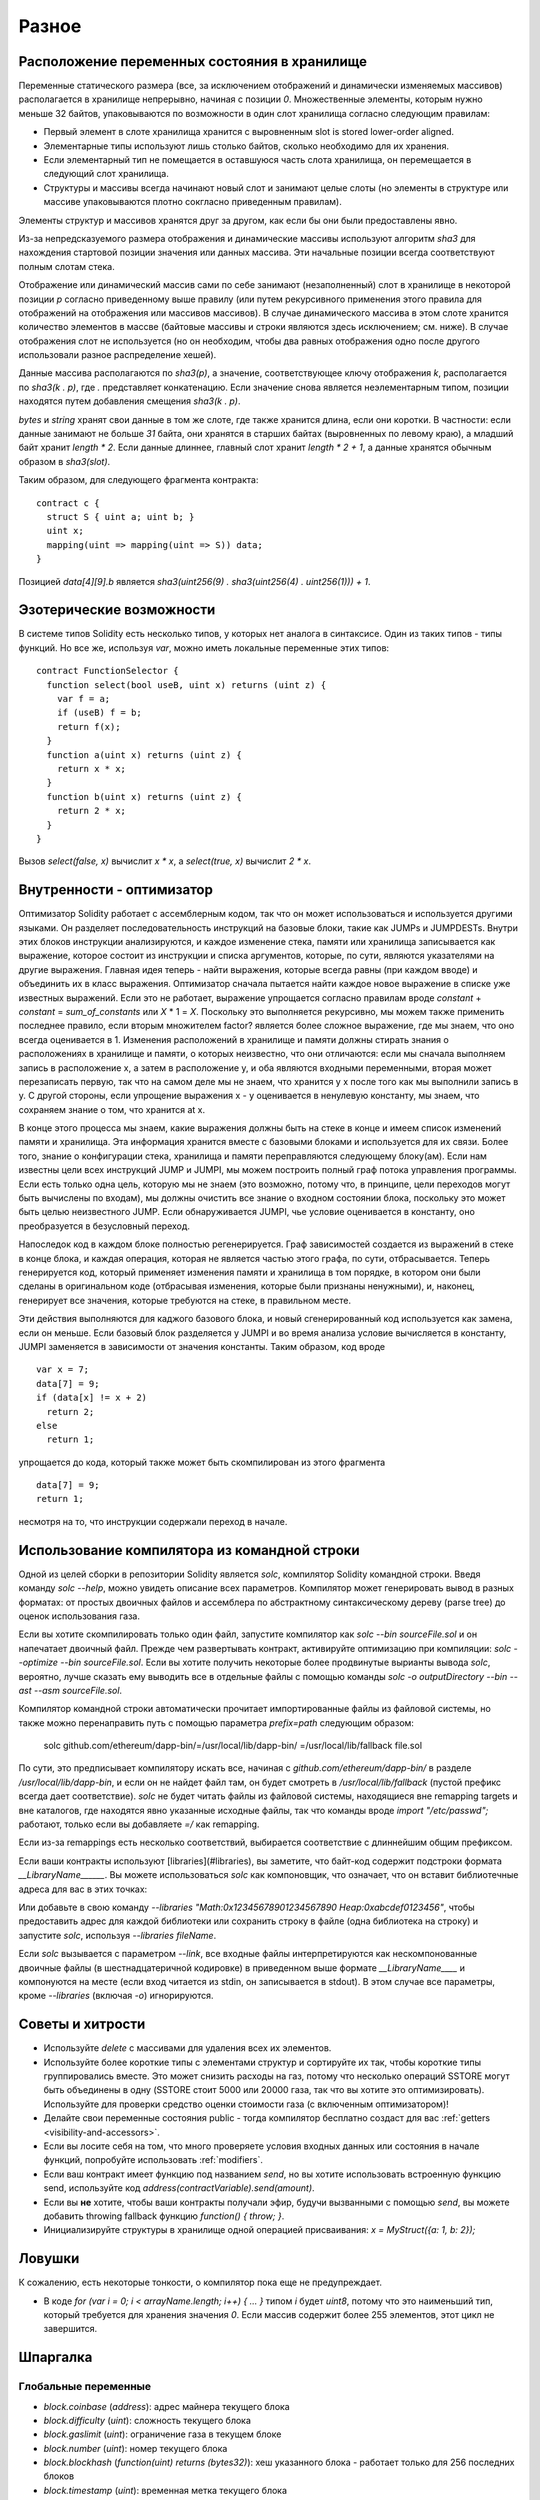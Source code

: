 ######
Разное
######

.. index:: storage, state variable, mapping

*********************************************
Расположение переменных состояния в хранилище
*********************************************

Переменные статического размера (все, за исключением отображений и динамически изменяемых массивов) располагается в хранилище непрерывно, начиная с позиции `0`. Множественные элементы, которым нужно меньше 32 байтов, упаковываются по возможности в один слот хранилища согласно следующим правилам:

- Первый элемент в слоте хранилища хранится с выровненным slot is stored lower-order aligned.
- Элементарные типы используют лишь столько байтов, сколько необходимо для их хранения.
- Если элементарный тип не помещается в оставшуюся часть слота хранилища, он перемещается в следующий слот хранилища.
- Структуры и массивы всегда начинают новый слот и занимают целые слоты (но элементы в структуре или массиве упаковываются плотно сокгласно приведенным правилам).

Элементы структур и массивов хранятся друг за другом, как если бы они были предоставлены явно.

Из-за непредсказуемого размера отображения и динамические массивы используют алгоритм `sha3` для нахождения стартовой позиции значения или данных массива. Эти начальные позиции всегда соответствуют полным слотам стека.

Отображение или динамический массив сами по себе занимают (незаполненный) слот в хранилище в некоторой позиции `p` согласно приведенному выше правилу (или путем рекурсивного применения этого правила для отображений на отображения или массивов массивов). В случае динамического массива в этом слоте хранится количество элементов в массве (байтовые массивы и строки являются здесь исключением; см. ниже). В случае отображения слот не используется (но он необходим, чтобы два равных отображения одно после другого использовали разное распределение хешей).

Данные массива располагаются по `sha3(p)`, а значение, соответствующее ключу отображения `k`, располагается по `sha3(k . p)`, где `.` представляет конкатенацию. Если значение снова является неэлементарным типом, позиции находятся путем добавления смещения `sha3(k . p)`.

`bytes` и `string` хранят свои данные в том же слоте, где также хранится длина, если они коротки. В частности: если данные занимают не больше `31` байта, они хранятся в старших байтах (выровненных по левому краю), а младший байт хранит `length * 2`. Если данные длиннее, главный слот хранит `length * 2 + 1`, а данные хранятся обычным образом в `sha3(slot)`.

Таким образом, для следующего фрагмента контракта::

    contract c {
      struct S { uint a; uint b; }
      uint x;
      mapping(uint => mapping(uint => S)) data;
    }

Позицией `data[4][9].b` является `sha3(uint256(9) . sha3(uint256(4) . uint256(1))) + 1`.

*************************
Эзотерические возможности
*************************

В системе типов Solidity есть несколько типов, у которых нет аналога в синтаксисе. Один из таких типов - типы функций. Но все же, используя `var`, можно иметь локальные переменные этих типов::

    contract FunctionSelector {
      function select(bool useB, uint x) returns (uint z) {
        var f = a;
        if (useB) f = b;
        return f(x);
      }
      function a(uint x) returns (uint z) {
        return x * x;
      }
      function b(uint x) returns (uint z) {
        return 2 * x;
      }
    }

Вызов `select(false, x)` вычислит `x * x`, а `select(true, x)` вычислит `2 * x`.

.. index:: optimizer, common subexpression elimination, constant propagation

**************************
Внутренности - оптимизатор
**************************

Оптимизатор Solidity работает с ассемблерным кодом, так что он может использоваться и используется другими языками. Он разделяет последовательность инструкций на базовые блоки, такие как JUMPs и JUMPDESTs. Внутри этих блоков инструкции анализируются, и каждое изменение стека, памяти или хранилища записывается как выражение, которое состоит из инструкции и списка аргументов, которые, по сути, являются указателями на другие выражения. Главная идея теперь - найти выражения, которые всегда равны (при каждом вводе) и объединить их в класс выражения. Оптимизатор сначала пытается найти каждое новое выражение в списке уже известных выражений. Если это не работает, выражение упрощается согласно правилам вроде `constant` + `constant` = `sum_of_constants` или `X` * 1 = `X`. Поскольку это выполняется рекурсивно, мы можем также применить последнее правило, если вторым множителем factor? является более сложное выражение, где мы знаем, что оно всегда оценивается в 1. Изменения расположений в хранилище и памяти должны стирать знания о расположениях в хранилище и памяти, о которых неизвестно, что они отличаются: если мы сначала выполняем запись в расположение x, а затем в расположение y, и оба являются входными переменными, вторая может перезаписать первую, так что на самом деле мы не знаем, что хранится у x после того как мы выполнили запись в y. С другой стороны, если упрощение выражения x - y оценивается в ненулевую константу, мы знаем, что сохраняем знание о том, что хранится at x.

В конце этого процесса мы знаем, какие выражения должны быть на стеке в конце и имеем список изменений памяти и хранилища. Эта информация хранится вместе с базовыми блоками и используется для их связи. Более того, знание о конфигурации стека, хранилища и памяти переправляются следующему блоку(ам). Если нам известны цели всех инструкций JUMP и JUMPI, мы можем построить полный граф потока управления программы. Если есть только одна цель, которую мы не знаем (это возможно, потому что, в принципе, цели переходов могут быть вычислены по входам), мы должны очистить все знание о входном состоянии блока, поскольку это может быть целью неизвестного JUMP. Если обнаруживается JUMPI, чье условие оценивается в константу, оно преобразуется в безусловный переход.

Напоследок код в каждом блоке полностью регенерируется. Граф зависимостей создается из выражений в стеке в конце блока, и каждая операция, которая не является частью этого графа, по сути, отбрасывается. Теперь генерируется код, который применяет изменения памяти и хранилища в том порядке, в котором они были сделаны в оригинальном коде (отбрасывая изменения, которые были признаны ненужными), и, наконец, генерирует все значения, которые требуются на стеке, в правильном месте.

Эти действия выполняются для каджого базового блока, и новый сгенерированный код используется как замена, если он меньше. Если базовый блок разделяется у JUMPI и во время анализа условие вычисляется в константу, JUMPI заменяется в зависимости от значения константы. Таким образом, код вроде

::

    var x = 7;
    data[7] = 9;
    if (data[x] != x + 2)
      return 2;
    else
      return 1;

упрощается до кода, который также может быть скомпилирован из этого фрагмента

::

    data[7] = 9;
    return 1;

несмотря на то, что инструкции содержали переход в начале.

.. index:: ! commandline compiler, compiler;commandline, ! solc, ! linker

*********************************************
Использование компилятора из командной строки
*********************************************

Одной из целей сборки в репозитории Solidity является `solc`, компилятор Solidity командной строки. Введя команду `solc --help`, можно увидеть описание всех параметров. Компилятор может генерировать вывод в разных форматах: от простых двоичных файлов и ассемблера по абстрактному синтаксическому дереву (parse tree) до оценок использования газа.

Если вы хотите скомпилировать только один файл, запустите компилятор как `solc --bin sourceFile.sol` и он напечатает двоичный файл. Прежде чем развертывать контракт, активируйте оптимизацию при компиляции: `solc --optimize --bin sourceFile.sol`. Если вы хотите получить некоторые более продвинутые вырианты вывода `solc`, вероятно, лучше сказать ему выводить все в отдельные файлы с помощью команды `solc -o outputDirectory --bin --ast --asm sourceFile.sol`.

Компилятор командной строки автоматически прочитает импортированные файлы из файловой системы, но также можно перенаправить путь с помощью параметра `prefix=path` следующим образом:

    solc github.com/ethereum/dapp-bin/=/usr/local/lib/dapp-bin/ =/usr/local/lib/fallback file.sol

По сути, это предписывает компилятору искать все, начиная с `github.com/ethereum/dapp-bin/` в разделе `/usr/local/lib/dapp-bin`, и если он не найдет файл там, он будет смотреть в `/usr/local/lib/fallback` (пустой префикс всегда дает соответствие). `solc` не будет читать файлы из файловой системы, находящиеся вне remapping targets и вне каталогов, где находятся явно указанные исходные файлы, так что команды вроде `import "/etc/passwd";` работают, только если вы добавляете `=/` как remapping.

Если из-за remappings есть несколько соответствий, выбирается соответствие с длиннейшим общим префиксом.

Если ваши контракты используют [libraries](#libraries), вы заметите, что байт-код содержит подстроки формата `__LibraryName______`. Вы можете использоваться `solc` как компоновщик, что означает, что он вставит библиотечные адреса для вас в этих точках:

Или добавьте в свою команду `--libraries "Math:0x12345678901234567890 Heap:0xabcdef0123456"`, чтобы предоставить адрес для каждой библиотеки или сохранить строку в файле (одна библиотека на строку) и запустите `solc`, используя `--libraries fileName`.

Если `solc` вызывается с параметром `--link`, все входные файлы интерпретируются как нескомпонованные двоичные файлы (в шестнадцатеричной кодировке) в приведенном выше формате `__LibraryName____` и компонуются на месте (если вход читается из stdin, он записывается в stdout). В этом случае все параметры, кроме `--libraries` (включая `-o`) игнорируются.

*****************
Советы и хитрости
*****************

* Используйте `delete` с массивами для удаления всех их элементов.
* Используйте более короткие типы с элементами структур и сортируйте их так, чтобы короткие типы группировались вместе. Это может снизить расходы на газ, потому что несколько операций SSTORE могут быть объединены в одну (SSTORE стоит 5000 или 20000 газа, так что вы хотите это оптимизировать). Используйте для проверки средство оценки стоимости газа (с включенным оптимизатором)!
* Делайте свои переменные состояния public - тогда компилятор бесплатно создаст для вас :ref:`getters <visibility-and-accessors>`.
* Если вы лосите себя на том, что много проверяете условия входных данных или состояния в начале функций, попробуйте использовать :ref:`modifiers`.
* Если ваш контракт имеет функцию под названием `send`, но вы хотите использовать встроенную функцию send, используйте код `address(contractVariable).send(amount)`.
* Если вы **не** хотите, чтобы ваши контракты получали эфир, будучи вызванными с помощью `send`, вы можете добавить throwing fallback функцию `function() { throw; }`.
* Инициализируйте структуры в хранилище одной операцией присваивания: `x = MyStruct({a: 1, b: 2});`

*******
Ловушки
*******

К сожалению, есть некоторые тонкости, о компилятор пока еще не предупреждает.

- В коде `for (var i = 0; i < arrayName.length; i++) { ... }` типом `i` будет `uint8`, потому что это наименьший тип, который требуется для хранения значения `0`. Если массив содержит более 255 элементов, этот цикл не завершится.

*********
Шпаргалка
*********

.. index:: block, coinbase, difficulty, number, block;number, timestamp, block;timestamp, msg, data, gas, sender, value, now, gas price, origin, sha3, ripemd160, sha256, ecrecover, addmod, mulmod, cryptography, this, super, selfdestruct, balance, send

Глобальные переменные
=====================

- `block.coinbase` (`address`): адрес майнера текущего блока
- `block.difficulty` (`uint`): сложность текущего блока
- `block.gaslimit` (`uint`): ограничение газа в текущем блоке
- `block.number` (`uint`): номер текущего блока
- `block.blockhash` (`function(uint) returns (bytes32)`): хеш указанного блока - работает только для 256 последних блоков
- `block.timestamp` (`uint`): временная метка текущего блока
- `msg.data` (`bytes`): полный calldata
- `msg.gas` (`uint`): оставшийся газ
- `msg.sender` (`address`): отправитель сообщения (текущий вызов)
- `msg.value` (`uint`): количество wei, отправленное с сообщением
- `now` (`uint`): временная метка текущего блока (псевдоним для `block.timestamp`)
- `tx.gasprice` (`uint`): цена газа транзакции
- `tx.origin` (`address`): отправитель транзакции (полная цепь вызовов)
- `sha3(...) returns (bytes32)`: вычисляет хеш Ethereum-SHA3 (плотно упакованных) аргументов
- `sha256(...) returns (bytes32)`: вычисляет хеш SHA256 (плотно упакованных) аргументов
- `ripemd160(...) returns (bytes20)`: вычисляет RIPEMD от 256 (плотно упакованных) аргументов
- `ecrecover(bytes32, uint8, bytes32, bytes32) returns (address)`: восстанавливает открытый ключ из сигнатуры эллиптической кривой
- `addmod(uint x, uint y, uint k) returns (uint)`: вычисляет `(x + y) % k`, где сложение выполняется с произвольной точностью и не wrap around при `2**256`.
- `mulmod(uint x, uint y, uint k) returns (uint)`: вычисляет `(x * y) % k`, где умножение выполняется с произвольной точностью и не wrap around при `2**256`.
- `this` (тип текущего контракта): текущий контракт, который можно явно преобразовать в `address`
- `super`: контракт на один уровень выше в иерархии наследования
- `selfdestruct(address)`: уничтожает текущий контракт, отправляя его фонды по указанному адресу
- `<address>.balance`: баланс адреса в Wei
- `<address>.send(uint256) returns (bool)`: отправляет указанное количество Wei по адресу; при сбое возвращает `false`.

.. index:: visibility, public, private, external, internal

Спецификаторы видимости функций
===============================

::

    function myFunction() <visibility specifier> returns (bool) {
        return true;
    }

- `public`: видима внешне и внутренне (создает функцию-аксессор для переменных в хранилище/переменных состояния)
- `private`: видима только в текущем контракте
- `external`: видима только внешне (только для функций), т. е. может быть вызвана только путем вызова сообщения (посредством `this.fun`)
- `internal`: видима только внутренне


.. index:: modifiers, constant, anonymous, indexed

Модификаторы
============

- `constant` для переменных состояния: запрещает присваивание (за исключением инициализации), не занимает слот хранилища.
- `constant` для функций: запрещает изменение состояния - это еще не обеспечивается.
- `anonymous` для событий: не сохраняет сигнатуру события как тему-?.
- `indexed` для параметров событий: сохраняет параметр как topic.

